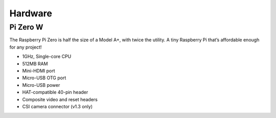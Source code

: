 

Hardware
==========

Pi Zero W
------------

.. image:: pics/zero.jpg

The Raspberry Pi Zero is half the size of a Model A+, with twice the utility. 
A tiny Raspberry Pi that’s affordable enough for any project!

- 1GHz, Single-core CPU
- 512MB RAM
- Mini-HDMI port
- Micro-USB OTG port
- Micro-USB power
- HAT-compatible 40-pin header
- Composite video and reset headers
- CSI camera connector (v1.3 only)
